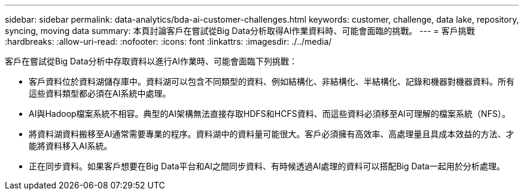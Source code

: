 ---
sidebar: sidebar 
permalink: data-analytics/bda-ai-customer-challenges.html 
keywords: customer, challenge, data lake, repository, syncing, moving data 
summary: 本頁討論客戶在嘗試從Big Data分析取得AI作業資料時、可能會面臨的挑戰。 
---
= 客戶挑戰
:hardbreaks:
:allow-uri-read: 
:nofooter: 
:icons: font
:linkattrs: 
:imagesdir: ./../media/


[role="lead"]
客戶在嘗試從Big Data分析中存取資料以進行AI作業時、可能會面臨下列挑戰：

* 客戶資料位於資料湖儲存庫中。資料湖可以包含不同類型的資料、例如結構化、非結構化、半結構化、記錄和機器對機器資料。所有這些資料類型都必須在AI系統中處理。
* AI與Hadoop檔案系統不相容。典型的AI架構無法直接存取HDFS和HCFS資料、而這些資料必須移至AI可理解的檔案系統（NFS）。
* 將資料湖資料搬移至AI通常需要專業的程序。資料湖中的資料量可能很大。客戶必須擁有高效率、高處理量且具成本效益的方法、才能將資料移入AI系統。
* 正在同步資料。如果客戶想要在Big Data平台和AI之間同步資料、有時候透過AI處理的資料可以搭配Big Data一起用於分析處理。

